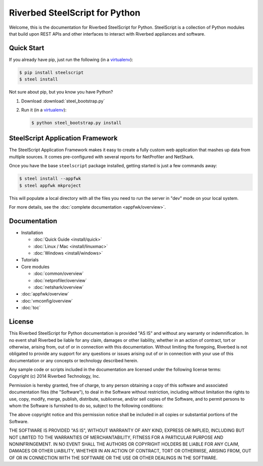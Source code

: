 Riverbed SteelScript for Python
===============================

Welcome, this is the documentation for Riverbed SteelScript for Python.
SteelScript is a collection of Python modules that build upon
REST APIs and other interfaces to interact with Riverbed appliances
and software.

Quick Start
-----------

If you already have pip, just run the following (in a
`virtualenv <http://www.virtualenv.org/>`_):

.. code:: bash

   $ pip install steelscript
   $ steel install

Not sure about pip, but you know you have Python?

1. Download :download:`steel_bootstrap.py`

2. Run it (in a `virtualenv <http://www.virtualenv.org/>`_):

   .. code:: bash

      $ python steel_bootstrap.py install

SteelScript Application Framework
---------------------------------

The SteelScript Application Framework makes it easy to create a fully
custom web application that mashes up data from multiple sources.  It comes
pre-configured with several reports for NetProfiler and NetShark.

Once you have the base ``steelscript`` package installed, getting started
is just a few commands away:

.. code:: bash

   $ steel install --appfwk
   $ steel appfwk mkproject

This will populate a local directory with all the files you need to run
the server in "dev" mode on your local system.

For more details, see the :doc:`complete documentation <appfwk/overview>`.

Documentation
-------------

* Installation

  * :doc:`Quick Guide <install/quick>`
  * :doc:`Linux / Mac <install/linuxmac>`
  * :doc:`Windows <install/windows>`

* Tutorials

* Core modules

  * :doc:`common/overview`
  * :doc:`netprofiler/overview`
  * :doc:`netshark/overview`

* :doc:`appfwk/overview`
* :doc:`vmconfig/overview`
* :doc:`toc`


.. _license

License
-------

.. container:: license

   This Riverbed SteelScript for Python documentation is provided "AS
   IS" and without any warranty or indemnification.  In no event shall
   Riverbed be liable for any claim, damages or other liability,
   whether in an action of contract, tort or otherwise, arising from,
   out of or in connection with this documentation.  Without limiting
   the foregoing, Riverbed is not obligated to provide any support for
   any questions or issues arising out of or in connection with your
   use of this documentation or any concepts or technology described
   herein.

   Any sample code or scripts included in the documentation are licensed
   under the following license terms:

.. container:: copyright

   Copyright (c) 2014 Riverbed Technology, Inc.

   Permission is hereby granted, free of charge, to any person obtaining
   a copy of this software and associated documentation files (the
   "Software"), to deal in the Software without restriction, including
   without limitation the rights to use, copy, modify, merge, publish,
   distribute, sublicense, and/or sell copies of the Software, and to
   permit persons to whom the Software is furnished to do so, subject to
   the following conditions:

   The above copyright notice and this permission notice shall be
   included in all copies or substantial portions of the Software.

   THE SOFTWARE IS PROVIDED "AS IS", WITHOUT WARRANTY OF ANY KIND,
   EXPRESS OR IMPLIED, INCLUDING BUT NOT LIMITED TO THE WARRANTIES OF
   MERCHANTABILITY, FITNESS FOR A PARTICULAR PURPOSE AND
   NONINFRINGEMENT. IN NO EVENT SHALL THE AUTHORS OR COPYRIGHT HOLDERS BE
   LIABLE FOR ANY CLAIM, DAMAGES OR OTHER LIABILITY, WHETHER IN AN ACTION
   OF CONTRACT, TORT OR OTHERWISE, ARISING FROM, OUT OF OR IN CONNECTION
   WITH THE SOFTWARE OR THE USE OR OTHER DEALINGS IN THE SOFTWARE.

